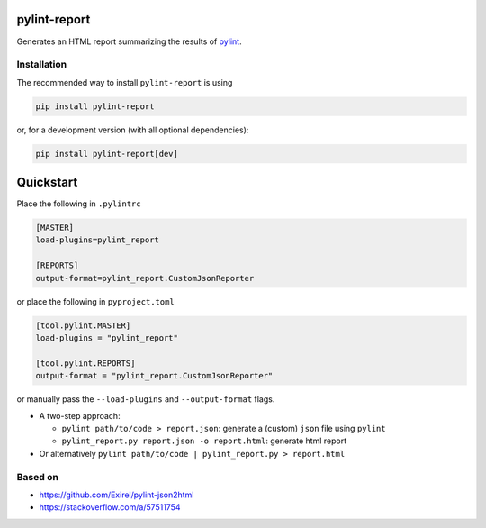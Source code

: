 pylint-report
==============

Generates an HTML report summarizing the results of `pylint <https://www.pylint.org/>`_.

Installation
-------------

The recommended way to install ``pylint-report`` is using

.. code-block:: bash

   pip install pylint-report

or, for a development version (with all optional dependencies):

.. code-block:: bash

   pip install pylint-report[dev]

Quickstart
===========

Place the following in ``.pylintrc``

.. code-block:: shell

   [MASTER]
   load-plugins=pylint_report

   [REPORTS]
   output-format=pylint_report.CustomJsonReporter

or place the following in ``pyproject.toml``

.. code-block:: toml

   [tool.pylint.MASTER]
   load-plugins = "pylint_report"

   [tool.pylint.REPORTS]
   output-format = "pylint_report.CustomJsonReporter"

or manually pass the ``--load-plugins`` and ``--output-format`` flags.

* A two-step approach:

  + ``pylint path/to/code > report.json``: generate a (custom) ``json`` file using ``pylint``

  + ``pylint_report.py report.json -o report.html``: generate html report

* Or alternatively ``pylint path/to/code | pylint_report.py > report.html``

Based on
---------

* https://github.com/Exirel/pylint-json2html
* https://stackoverflow.com/a/57511754
